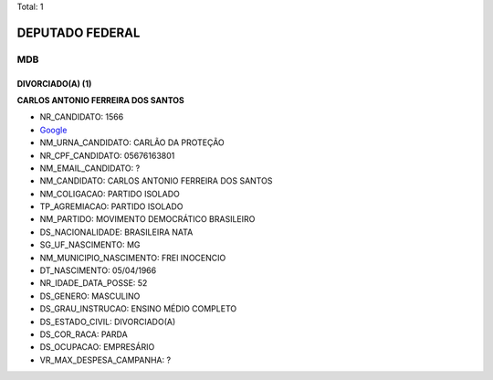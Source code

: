 Total: 1

DEPUTADO FEDERAL
================

MDB
---

DIVORCIADO(A) (1)
.................

**CARLOS ANTONIO FERREIRA DOS SANTOS**

- NR_CANDIDATO: 1566
- `Google <https://www.google.com/search?q=CARLOS+ANTONIO+FERREIRA+DOS+SANTOS>`_
- NM_URNA_CANDIDATO: CARLÃO DA PROTEÇÃO
- NR_CPF_CANDIDATO: 05676163801
- NM_EMAIL_CANDIDATO: ?
- NM_CANDIDATO: CARLOS ANTONIO FERREIRA DOS SANTOS
- NM_COLIGACAO: PARTIDO ISOLADO
- TP_AGREMIACAO: PARTIDO ISOLADO
- NM_PARTIDO: MOVIMENTO DEMOCRÁTICO BRASILEIRO
- DS_NACIONALIDADE: BRASILEIRA NATA
- SG_UF_NASCIMENTO: MG
- NM_MUNICIPIO_NASCIMENTO: FREI INOCENCIO
- DT_NASCIMENTO: 05/04/1966
- NR_IDADE_DATA_POSSE: 52
- DS_GENERO: MASCULINO
- DS_GRAU_INSTRUCAO: ENSINO MÉDIO COMPLETO
- DS_ESTADO_CIVIL: DIVORCIADO(A)
- DS_COR_RACA: PARDA
- DS_OCUPACAO: EMPRESÁRIO
- VR_MAX_DESPESA_CAMPANHA: ?

